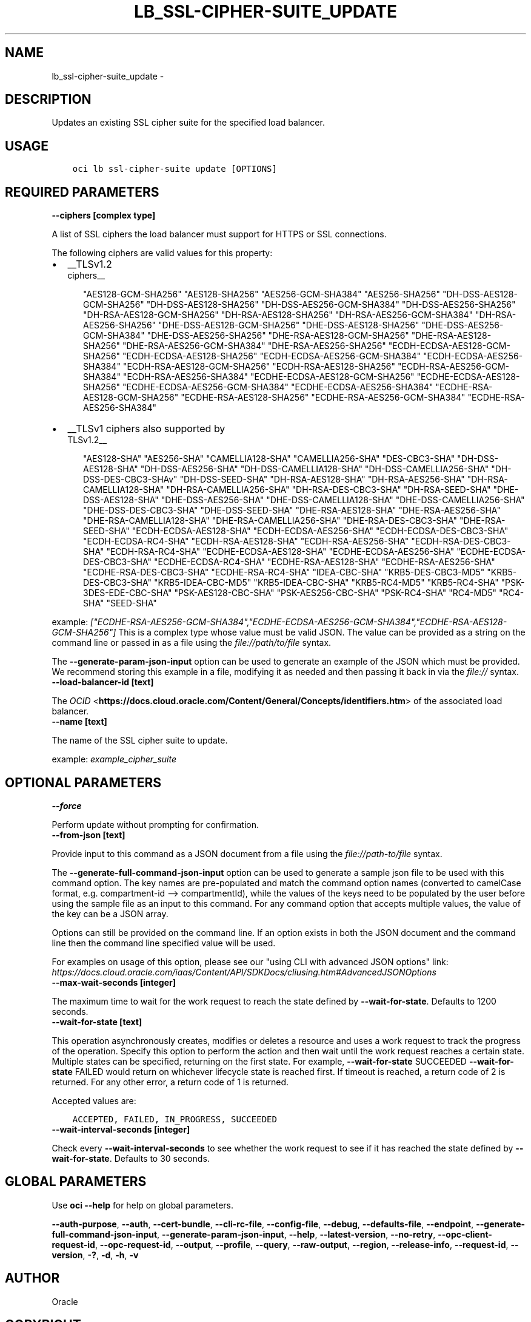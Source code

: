 .\" Man page generated from reStructuredText.
.
.TH "LB_SSL-CIPHER-SUITE_UPDATE" "1" "Nov 02, 2020" "2.14.4" "OCI CLI Command Reference"
.SH NAME
lb_ssl-cipher-suite_update \- 
.
.nr rst2man-indent-level 0
.
.de1 rstReportMargin
\\$1 \\n[an-margin]
level \\n[rst2man-indent-level]
level margin: \\n[rst2man-indent\\n[rst2man-indent-level]]
-
\\n[rst2man-indent0]
\\n[rst2man-indent1]
\\n[rst2man-indent2]
..
.de1 INDENT
.\" .rstReportMargin pre:
. RS \\$1
. nr rst2man-indent\\n[rst2man-indent-level] \\n[an-margin]
. nr rst2man-indent-level +1
.\" .rstReportMargin post:
..
.de UNINDENT
. RE
.\" indent \\n[an-margin]
.\" old: \\n[rst2man-indent\\n[rst2man-indent-level]]
.nr rst2man-indent-level -1
.\" new: \\n[rst2man-indent\\n[rst2man-indent-level]]
.in \\n[rst2man-indent\\n[rst2man-indent-level]]u
..
.SH DESCRIPTION
.sp
Updates an existing SSL cipher suite for the specified load balancer.
.SH USAGE
.INDENT 0.0
.INDENT 3.5
.sp
.nf
.ft C
oci lb ssl\-cipher\-suite update [OPTIONS]
.ft P
.fi
.UNINDENT
.UNINDENT
.SH REQUIRED PARAMETERS
.INDENT 0.0
.TP
.B \-\-ciphers [complex type]
.UNINDENT
.sp
A list of SSL ciphers the load balancer must support for HTTPS or SSL connections.
.sp
The following ciphers are valid values for this property:
.INDENT 0.0
.IP \(bu 2
__TLSv1.2 
.nf
ciphers__
.fi

.INDENT 2.0
.INDENT 3.5
"AES128\-GCM\-SHA256"         "AES128\-SHA256"         "AES256\-GCM\-SHA384"         "AES256\-SHA256"         "DH\-DSS\-AES128\-GCM\-SHA256"         "DH\-DSS\-AES128\-SHA256"         "DH\-DSS\-AES256\-GCM\-SHA384"         "DH\-DSS\-AES256\-SHA256"         "DH\-RSA\-AES128\-GCM\-SHA256"         "DH\-RSA\-AES128\-SHA256"         "DH\-RSA\-AES256\-GCM\-SHA384"         "DH\-RSA\-AES256\-SHA256"         "DHE\-DSS\-AES128\-GCM\-SHA256"         "DHE\-DSS\-AES128\-SHA256"         "DHE\-DSS\-AES256\-GCM\-SHA384"         "DHE\-DSS\-AES256\-SHA256"         "DHE\-RSA\-AES128\-GCM\-SHA256"         "DHE\-RSA\-AES128\-SHA256"         "DHE\-RSA\-AES256\-GCM\-SHA384"         "DHE\-RSA\-AES256\-SHA256"         "ECDH\-ECDSA\-AES128\-GCM\-SHA256"         "ECDH\-ECDSA\-AES128\-SHA256"         "ECDH\-ECDSA\-AES256\-GCM\-SHA384"         "ECDH\-ECDSA\-AES256\-SHA384"         "ECDH\-RSA\-AES128\-GCM\-SHA256"         "ECDH\-RSA\-AES128\-SHA256"         "ECDH\-RSA\-AES256\-GCM\-SHA384"         "ECDH\-RSA\-AES256\-SHA384"         "ECDHE\-ECDSA\-AES128\-GCM\-SHA256"         "ECDHE\-ECDSA\-AES128\-SHA256"         "ECDHE\-ECDSA\-AES256\-GCM\-SHA384"         "ECDHE\-ECDSA\-AES256\-SHA384"         "ECDHE\-RSA\-AES128\-GCM\-SHA256"         "ECDHE\-RSA\-AES128\-SHA256"         "ECDHE\-RSA\-AES256\-GCM\-SHA384"         "ECDHE\-RSA\-AES256\-SHA384"
.UNINDENT
.UNINDENT
.IP \(bu 2
__TLSv1 ciphers also supported by 
.nf
TLSv1.2__
.fi

.INDENT 2.0
.INDENT 3.5
"AES128\-SHA"         "AES256\-SHA"         "CAMELLIA128\-SHA"         "CAMELLIA256\-SHA"         "DES\-CBC3\-SHA"         "DH\-DSS\-AES128\-SHA"         "DH\-DSS\-AES256\-SHA"         "DH\-DSS\-CAMELLIA128\-SHA"         "DH\-DSS\-CAMELLIA256\-SHA"         "DH\-DSS\-DES\-CBC3\-SHAv"         "DH\-DSS\-SEED\-SHA"         "DH\-RSA\-AES128\-SHA"         "DH\-RSA\-AES256\-SHA"         "DH\-RSA\-CAMELLIA128\-SHA"         "DH\-RSA\-CAMELLIA256\-SHA"         "DH\-RSA\-DES\-CBC3\-SHA"         "DH\-RSA\-SEED\-SHA"         "DHE\-DSS\-AES128\-SHA"         "DHE\-DSS\-AES256\-SHA"         "DHE\-DSS\-CAMELLIA128\-SHA"         "DHE\-DSS\-CAMELLIA256\-SHA"         "DHE\-DSS\-DES\-CBC3\-SHA"         "DHE\-DSS\-SEED\-SHA"         "DHE\-RSA\-AES128\-SHA"         "DHE\-RSA\-AES256\-SHA"         "DHE\-RSA\-CAMELLIA128\-SHA"         "DHE\-RSA\-CAMELLIA256\-SHA"         "DHE\-RSA\-DES\-CBC3\-SHA"         "DHE\-RSA\-SEED\-SHA"         "ECDH\-ECDSA\-AES128\-SHA"         "ECDH\-ECDSA\-AES256\-SHA"         "ECDH\-ECDSA\-DES\-CBC3\-SHA"         "ECDH\-ECDSA\-RC4\-SHA"         "ECDH\-RSA\-AES128\-SHA"         "ECDH\-RSA\-AES256\-SHA"         "ECDH\-RSA\-DES\-CBC3\-SHA"         "ECDH\-RSA\-RC4\-SHA"         "ECDHE\-ECDSA\-AES128\-SHA"         "ECDHE\-ECDSA\-AES256\-SHA"         "ECDHE\-ECDSA\-DES\-CBC3\-SHA"         "ECDHE\-ECDSA\-RC4\-SHA"         "ECDHE\-RSA\-AES128\-SHA"         "ECDHE\-RSA\-AES256\-SHA"         "ECDHE\-RSA\-DES\-CBC3\-SHA"         "ECDHE\-RSA\-RC4\-SHA"         "IDEA\-CBC\-SHA"         "KRB5\-DES\-CBC3\-MD5"         "KRB5\-DES\-CBC3\-SHA"         "KRB5\-IDEA\-CBC\-MD5"         "KRB5\-IDEA\-CBC\-SHA"         "KRB5\-RC4\-MD5"         "KRB5\-RC4\-SHA"         "PSK\-3DES\-EDE\-CBC\-SHA"         "PSK\-AES128\-CBC\-SHA"         "PSK\-AES256\-CBC\-SHA"         "PSK\-RC4\-SHA"         "RC4\-MD5"         "RC4\-SHA"         "SEED\-SHA"
.UNINDENT
.UNINDENT
.UNINDENT
.sp
example: \fI["ECDHE\-RSA\-AES256\-GCM\-SHA384","ECDHE\-ECDSA\-AES256\-GCM\-SHA384","ECDHE\-RSA\-AES128\-GCM\-SHA256"]\fP
This is a complex type whose value must be valid JSON. The value can be provided as a string on the command line or passed in as a file using
the \fI\%file://path/to/file\fP syntax.
.sp
The \fB\-\-generate\-param\-json\-input\fP option can be used to generate an example of the JSON which must be provided. We recommend storing this example
in a file, modifying it as needed and then passing it back in via the \fI\%file://\fP syntax.
.INDENT 0.0
.TP
.B \-\-load\-balancer\-id [text]
.UNINDENT
.sp
The \fI\%OCID\fP <\fBhttps://docs.cloud.oracle.com/Content/General/Concepts/identifiers.htm\fP> of the associated load balancer.
.INDENT 0.0
.TP
.B \-\-name [text]
.UNINDENT
.sp
The name of the SSL cipher suite to update.
.sp
example: \fIexample_cipher_suite\fP
.SH OPTIONAL PARAMETERS
.INDENT 0.0
.TP
.B \-\-force
.UNINDENT
.sp
Perform update without prompting for confirmation.
.INDENT 0.0
.TP
.B \-\-from\-json [text]
.UNINDENT
.sp
Provide input to this command as a JSON document from a file using the \fI\%file://path\-to/file\fP syntax.
.sp
The \fB\-\-generate\-full\-command\-json\-input\fP option can be used to generate a sample json file to be used with this command option. The key names are pre\-populated and match the command option names (converted to camelCase format, e.g. compartment\-id \-\-> compartmentId), while the values of the keys need to be populated by the user before using the sample file as an input to this command. For any command option that accepts multiple values, the value of the key can be a JSON array.
.sp
Options can still be provided on the command line. If an option exists in both the JSON document and the command line then the command line specified value will be used.
.sp
For examples on usage of this option, please see our "using CLI with advanced JSON options" link: \fI\%https://docs.cloud.oracle.com/iaas/Content/API/SDKDocs/cliusing.htm#AdvancedJSONOptions\fP
.INDENT 0.0
.TP
.B \-\-max\-wait\-seconds [integer]
.UNINDENT
.sp
The maximum time to wait for the work request to reach the state defined by \fB\-\-wait\-for\-state\fP\&. Defaults to 1200 seconds.
.INDENT 0.0
.TP
.B \-\-wait\-for\-state [text]
.UNINDENT
.sp
This operation asynchronously creates, modifies or deletes a resource and uses a work request to track the progress of the operation. Specify this option to perform the action and then wait until the work request reaches a certain state. Multiple states can be specified, returning on the first state. For example, \fB\-\-wait\-for\-state\fP SUCCEEDED \fB\-\-wait\-for\-state\fP FAILED would return on whichever lifecycle state is reached first. If timeout is reached, a return code of 2 is returned. For any other error, a return code of 1 is returned.
.sp
Accepted values are:
.INDENT 0.0
.INDENT 3.5
.sp
.nf
.ft C
ACCEPTED, FAILED, IN_PROGRESS, SUCCEEDED
.ft P
.fi
.UNINDENT
.UNINDENT
.INDENT 0.0
.TP
.B \-\-wait\-interval\-seconds [integer]
.UNINDENT
.sp
Check every \fB\-\-wait\-interval\-seconds\fP to see whether the work request to see if it has reached the state defined by \fB\-\-wait\-for\-state\fP\&. Defaults to 30 seconds.
.SH GLOBAL PARAMETERS
.sp
Use \fBoci \-\-help\fP for help on global parameters.
.sp
\fB\-\-auth\-purpose\fP, \fB\-\-auth\fP, \fB\-\-cert\-bundle\fP, \fB\-\-cli\-rc\-file\fP, \fB\-\-config\-file\fP, \fB\-\-debug\fP, \fB\-\-defaults\-file\fP, \fB\-\-endpoint\fP, \fB\-\-generate\-full\-command\-json\-input\fP, \fB\-\-generate\-param\-json\-input\fP, \fB\-\-help\fP, \fB\-\-latest\-version\fP, \fB\-\-no\-retry\fP, \fB\-\-opc\-client\-request\-id\fP, \fB\-\-opc\-request\-id\fP, \fB\-\-output\fP, \fB\-\-profile\fP, \fB\-\-query\fP, \fB\-\-raw\-output\fP, \fB\-\-region\fP, \fB\-\-release\-info\fP, \fB\-\-request\-id\fP, \fB\-\-version\fP, \fB\-?\fP, \fB\-d\fP, \fB\-h\fP, \fB\-v\fP
.SH AUTHOR
Oracle
.SH COPYRIGHT
2016, 2020, Oracle
.\" Generated by docutils manpage writer.
.
